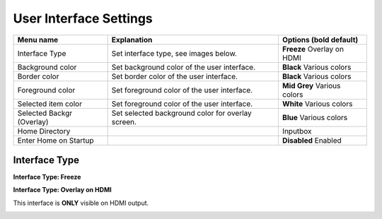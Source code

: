 
User Interface Settings
=======================

.. image:: ../media/hardware/hardware_ethernet_01.png
   :alt: User Interface Settings
   :align: left

+------------------------------+--------------------------------------------------------------------------------+-------------------+
| Menu name                    | Explanation                                                                    | Options           |
|                              |                                                                                | (bold default)    |
+==============================+================================================================================+===================+
| Interface Type               | Set interface type, see images below.                                          | **Freeze**        |
|                              |                                                                                | Overlay on HDMI   |
+------------------------------+--------------------------------------------------------------------------------+-------------------+
| Background color             | Set background color of the user interface.                                    | **Black**         |
|                              |                                                                                | Various colors    |
+------------------------------+--------------------------------------------------------------------------------+-------------------+
| Border color                 | Set border color of the user interface.                                        | **Black**         |
|                              |                                                                                | Various colors    |
+------------------------------+--------------------------------------------------------------------------------+-------------------+
| Foreground color             | Set foreground color of the user interface.                                    | **Mid Grey**      |
|                              |                                                                                | Various colors    |
+------------------------------+--------------------------------------------------------------------------------+-------------------+
| Selected item color          | Set foreground color of the user interface.                                    | **White**         |
|                              |                                                                                | Various colors    |
+------------------------------+--------------------------------------------------------------------------------+-------------------+
| Selected Backgr (Overlay)    | Set selected background color for overlay screen.                              | **Blue**          |
|                              |                                                                                | Various colors    |
+------------------------------+--------------------------------------------------------------------------------+-------------------+
| Home Directory               |                                                                                | Inputbox          |
+------------------------------+--------------------------------------------------------------------------------+-------------------+
| Enter Home on Startup        |                                                                                | **Disabled**      |
|                              |                                                                                | Enabled           |
+------------------------------+--------------------------------------------------------------------------------+-------------------+

Interface Type
.............. 

**Interface Type: Freeze**

.. image:: ../media/hardware/hardware_ethernet_02.png
   :alt: Interface Type Freeze
   :align: left

   
**Interface Type: Overlay on HDMI**

This interface is **ONLY** visible on HDMI output.

.. image:: ../media/hardware/hardware_ethernet_03.png
   :alt: Interface Type Overlay on HMDI
   :align: left